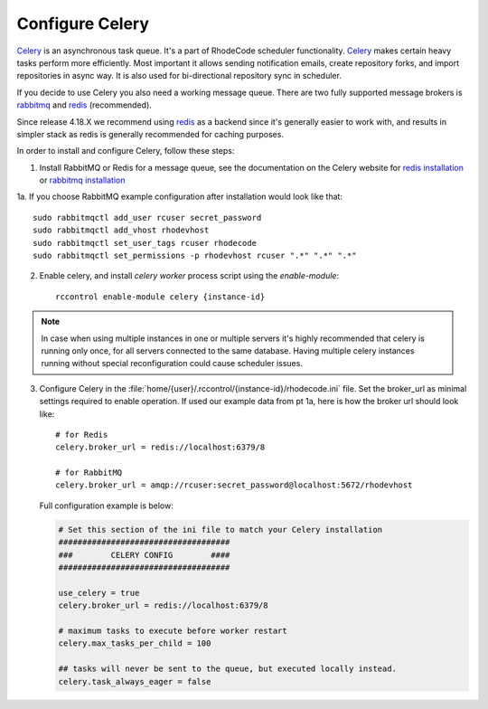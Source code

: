 
.. _config-celery:

Configure Celery
----------------

Celery_ is an asynchronous task queue. It's a part of RhodeCode scheduler
functionality. Celery_ makes certain heavy tasks perform more efficiently.
Most important it allows sending notification emails, create repository forks,
and import repositories in async way. It is also used for bi-directional
repository sync in scheduler.

If you decide to use Celery you also need a working message queue.
There are two fully supported message brokers is rabbitmq_ and redis_ (recommended).

Since release 4.18.X we recommend using redis_ as a backend since it's generally
easier to work with, and results in simpler stack as redis is generally recommended
for caching purposes.


In order to install and configure Celery, follow these steps:

1. Install RabbitMQ or Redis for a message queue, see the documentation on the Celery website for
   `redis installation`_ or `rabbitmq installation`_


1a. If you choose RabbitMQ example configuration after installation would look like that::

   sudo rabbitmqctl add_user rcuser secret_password
   sudo rabbitmqctl add_vhost rhodevhost
   sudo rabbitmqctl set_user_tags rcuser rhodecode
   sudo rabbitmqctl set_permissions -p rhodevhost rcuser ".*" ".*" ".*"


2. Enable celery, and install `celery worker` process script using the `enable-module`::

    rccontrol enable-module celery {instance-id}

.. note::

   In case when using multiple instances in one or multiple servers it's highly
   recommended that celery is running only once, for all servers connected to
   the same database. Having multiple celery instances running without special
   reconfiguration could cause scheduler issues.


3. Configure Celery in the
   :file:`home/{user}/.rccontrol/{instance-id}/rhodecode.ini` file.
   Set the broker_url as minimal settings required to enable operation.
   If used our example data from pt 1a, here is how the broker url should look like::

        # for Redis
        celery.broker_url = redis://localhost:6379/8

        # for RabbitMQ
        celery.broker_url = amqp://rcuser:secret_password@localhost:5672/rhodevhost

   Full configuration example is below:

   .. code-block:: ini

        # Set this section of the ini file to match your Celery installation
        ####################################
        ###        CELERY CONFIG        ####
        ####################################

        use_celery = true
        celery.broker_url = redis://localhost:6379/8

        # maximum tasks to execute before worker restart
        celery.max_tasks_per_child = 100

        ## tasks will never be sent to the queue, but executed locally instead.
        celery.task_always_eager = false


.. _python: http://www.python.org/
.. _mercurial: http://mercurial.selenic.com/
.. _celery: http://celeryproject.org/
.. _redis: http://redis.io
.. _redis installation: https://redis.io/topics/quickstart
.. _rabbitmq: http://www.rabbitmq.com/
.. _rabbitmq installation: http://docs.celeryproject.org/en/latest/getting-started/brokers/rabbitmq.html
.. _rabbitmq website installation: http://www.rabbitmq.com/download.html
.. _Celery installation: http://docs.celeryproject.org/en/latest/getting-started/introduction.html#bundles
